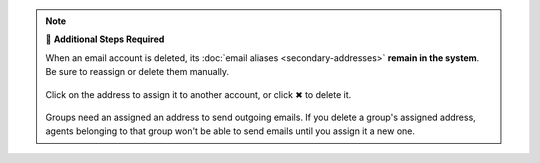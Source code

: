 .. note:: 🧹 **Additional Steps Required**

   When an email account is deleted,
   its :doc:`email aliases <secondary-addresses>` **remain in the system**.
   Be sure to reassign or delete them manually.

   .. figure:: /images/channels/email/email-addresses-without-channel.png
      :alt: List of orphaned email addresses
      :scale: 60%
      :align: center

      Click on the address to assign it to another account, or click ✖
      to delete it.

   Groups need an assigned an address to send outgoing emails.
   If you delete a group's assigned address,
   agents belonging to that group won't be able to send emails
   until you assign it a new one.
